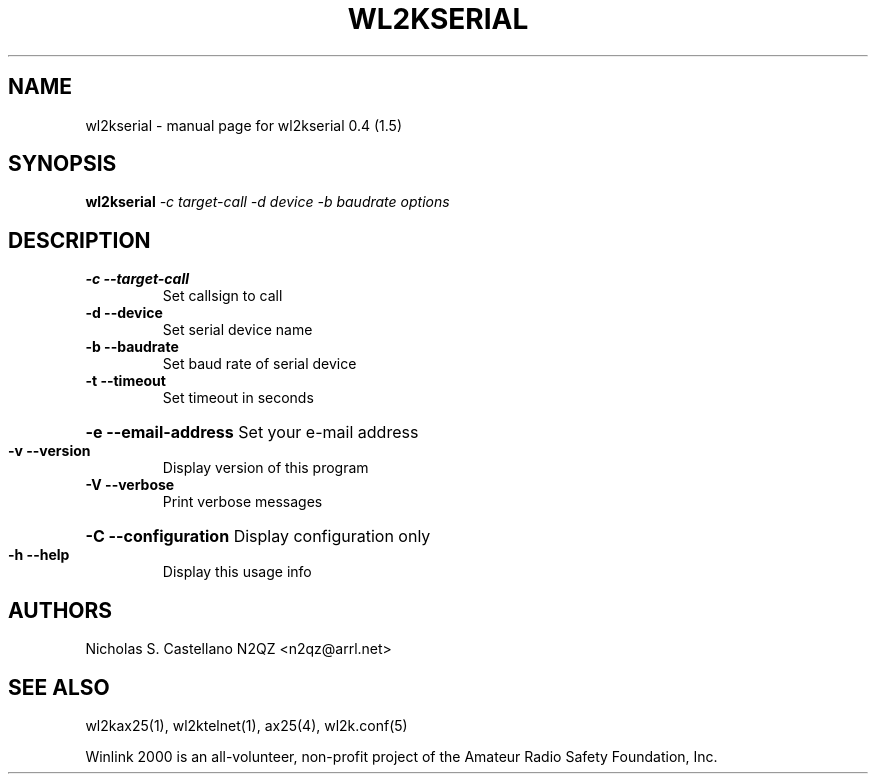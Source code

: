 .\" $Id: wl2kserial.1,v 1.2 2010/03/30 23:44:49 castellano Exp $
.TH "WL2KSERIAL" "1" "March 2010" "wl2kserial 0.4 (1.5)" "User Commands"
.SH "NAME"
wl2kserial \- manual page for wl2kserial 0.4 (1.5)
.SH "SYNOPSIS"
.B wl2kserial
\fI\-c target\-call \-d device \-b baudrate options\fR
.SH "DESCRIPTION"
.TP 
\fB\-c\fR  \fB\-\-target\-call\fR
Set callsign to call
.TP 
\fB\-d\fR  \fB\-\-device\fR
Set serial device name
.TP 
\fB\-b\fR  \fB\-\-baudrate\fR
Set baud rate of serial device
.TP 
\fB\-t\fR  \fB\-\-timeout\fR
Set timeout in seconds
.HP
\fB\-e\fR  \fB\-\-email\-address\fR Set your e\-mail address
.TP 
\fB\-v\fR  \fB\-\-version\fR
Display version of this program
.TP 
\fB\-V\fR  \fB\-\-verbose\fR
Print verbose messages
.HP
\fB\-C\fR  \fB\-\-configuration\fR Display configuration only
.TP 
\fB\-h\fR  \fB\-\-help\fR
Display this usage info
.SH "AUTHORS"
.LP 
Nicholas S. Castellano N2QZ <n2qz@arrl.net>
.SH "SEE ALSO"
wl2kax25(1), wl2ktelnet(1), ax25(4), wl2k.conf(5)

Winlink 2000 is an all\-volunteer, non\-profit project of the Amateur Radio Safety Foundation, Inc.
